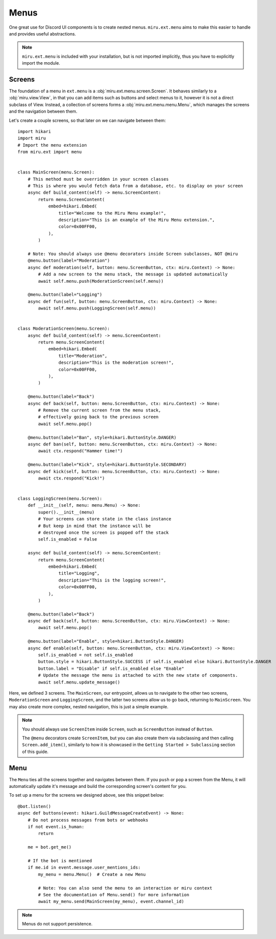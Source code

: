 Menus
=====

One great use for Discord UI components is to create nested menus. ``miru.ext.menu`` aims to make this easier
to handle and provides useful abstractions.

.. note::
    ``miru.ext.menu`` is included with your installation, but is not imported implicitly,
    thus you have to explicitly import the module.

Screens
-------

The foundation of a menu in ``ext.menu`` is a :obj:`miru.ext.menu.screen.Screen`. It behaves similarly to a :obj:`miru.view.View`,
in that you can add items such as buttons and select menus to it, however it is not a direct subclass of View. Instead, a collection of
screens forms a :obj:`miru.ext.menu.menu.Menu`, which manages the screens and the navigation between them.

Let's create a couple screens, so that later on we can navigate between them:

::

    import hikari
    import miru
    # Import the menu extension
    from miru.ext import menu
    

    class MainScreen(menu.Screen):
        # This method must be overridden in your screen classes
        # This is where you would fetch data from a database, etc. to display on your screen
        async def build_content(self) -> menu.ScreenContent:
            return menu.ScreenContent(
                embed=hikari.Embed(
                    title="Welcome to the Miru Menu example!",
                    description="This is an example of the Miru Menu extension.",
                    color=0x00FF00,
                ),
            )

        # Note: You should always use @menu decorators inside Screen subclasses, NOT @miru
        @menu.button(label="Moderation")
        async def moderation(self, button: menu.ScreenButton, ctx: miru.Context) -> None:
            # Add a new screen to the menu stack, the message is updated automatically
            await self.menu.push(ModerationScreen(self.menu))

        @menu.button(label="Logging")
        async def fun(self, button: menu.ScreenButton, ctx: miru.Context) -> None:
            await self.menu.push(LoggingScreen(self.menu))


    class ModerationScreen(menu.Screen):
        async def build_content(self) -> menu.ScreenContent:
            return menu.ScreenContent(
                embed=hikari.Embed(
                    title="Moderation",
                    description="This is the moderation screen!",
                    color=0x00FF00,
                ),
            )
        
        @menu.button(label="Back")
        async def back(self, button: menu.ScreenButton, ctx: miru.Context) -> None:
            # Remove the current screen from the menu stack,
            # effectively going back to the previous screen
            await self.menu.pop()

        @menu.button(label="Ban", style=hikari.ButtonStyle.DANGER)
        async def ban(self, button: menu.ScreenButton, ctx: miru.Context) -> None:
            await ctx.respond("Hammer time!")
        
        @menu.button(label="Kick", style=hikari.ButtonStyle.SECONDARY)
        async def kick(self, button: menu.ScreenButton, ctx: miru.Context) -> None:
            await ctx.respond("Kick!")


    class LoggingScreen(menu.Screen):
        def __init__(self, menu: menu.Menu) -> None:
            super().__init__(menu)
            # Your screens can store state in the class instance
            # But keep in mind that the instance will be 
            # destroyed once the screen is popped off the stack
            self.is_enabled = False

        async def build_content(self) -> menu.ScreenContent:
            return menu.ScreenContent(
                embed=hikari.Embed(
                    title="Logging",
                    description="This is the logging screen!",
                    color=0x00FF00,
                ),
            )
        
        @menu.button(label="Back")
        async def back(self, button: menu.ScreenButton, ctx: miru.ViewContext) -> None:
            await self.menu.pop()
        
        @menu.button(label="Enable", style=hikari.ButtonStyle.DANGER)
        async def enable(self, button: menu.ScreenButton, ctx: miru.ViewContext) -> None:
            self.is_enabled = not self.is_enabled
            button.style = hikari.ButtonStyle.SUCCESS if self.is_enabled else hikari.ButtonStyle.DANGER
            button.label = "Disable" if self.is_enabled else "Enable"
            # Update the message the menu is attached to with the new state of components.
            await self.menu.update_message()
    

Here, we defined 3 screens. The ``MainScreen``, our entrypoint, allows us to navigate to the other two
screens, ``ModerationScreen`` and ``LoggingScreen``, and the latter two screens allow us to go back, 
returning to ``MainScreen``. You may also create more complex, nested navigation, this is just a simple example.

.. note::
    You should always use ``ScreenItem`` inside ``Screen``, such as ``ScreenButton`` instead of ``Button``.

    The ``@menu`` decorators create ``ScreenItem``, but you can also create them via subclassing and then calling
    ``Screen.add_item()``, similarly to how it is showcased in the ``Getting Started > Subclassing`` section of this guide.

Menu
----

The ``Menu`` ties all the screens together and navigates between them. If you ``push`` or ``pop`` a screen from the Menu,
it will automatically update it's message and build the corresponding screen's content for you. 

To set up a menu for the screens we designed above, see this snippet below:

::

    @bot.listen()
    async def buttons(event: hikari.GuildMessageCreateEvent) -> None:
        # Do not process messages from bots or webhooks
        if not event.is_human:
            return

        me = bot.get_me()

        # If the bot is mentioned
        if me.id in event.message.user_mentions_ids:
            my_menu = menu.Menu()  # Create a new Menu

            # Note: You can also send the menu to an interaction or miru context
            # See the documentation of Menu.send() for more information
            await my_menu.send(MainScreen(my_menu), event.channel_id)


.. note::
    Menus do not support persistence.
